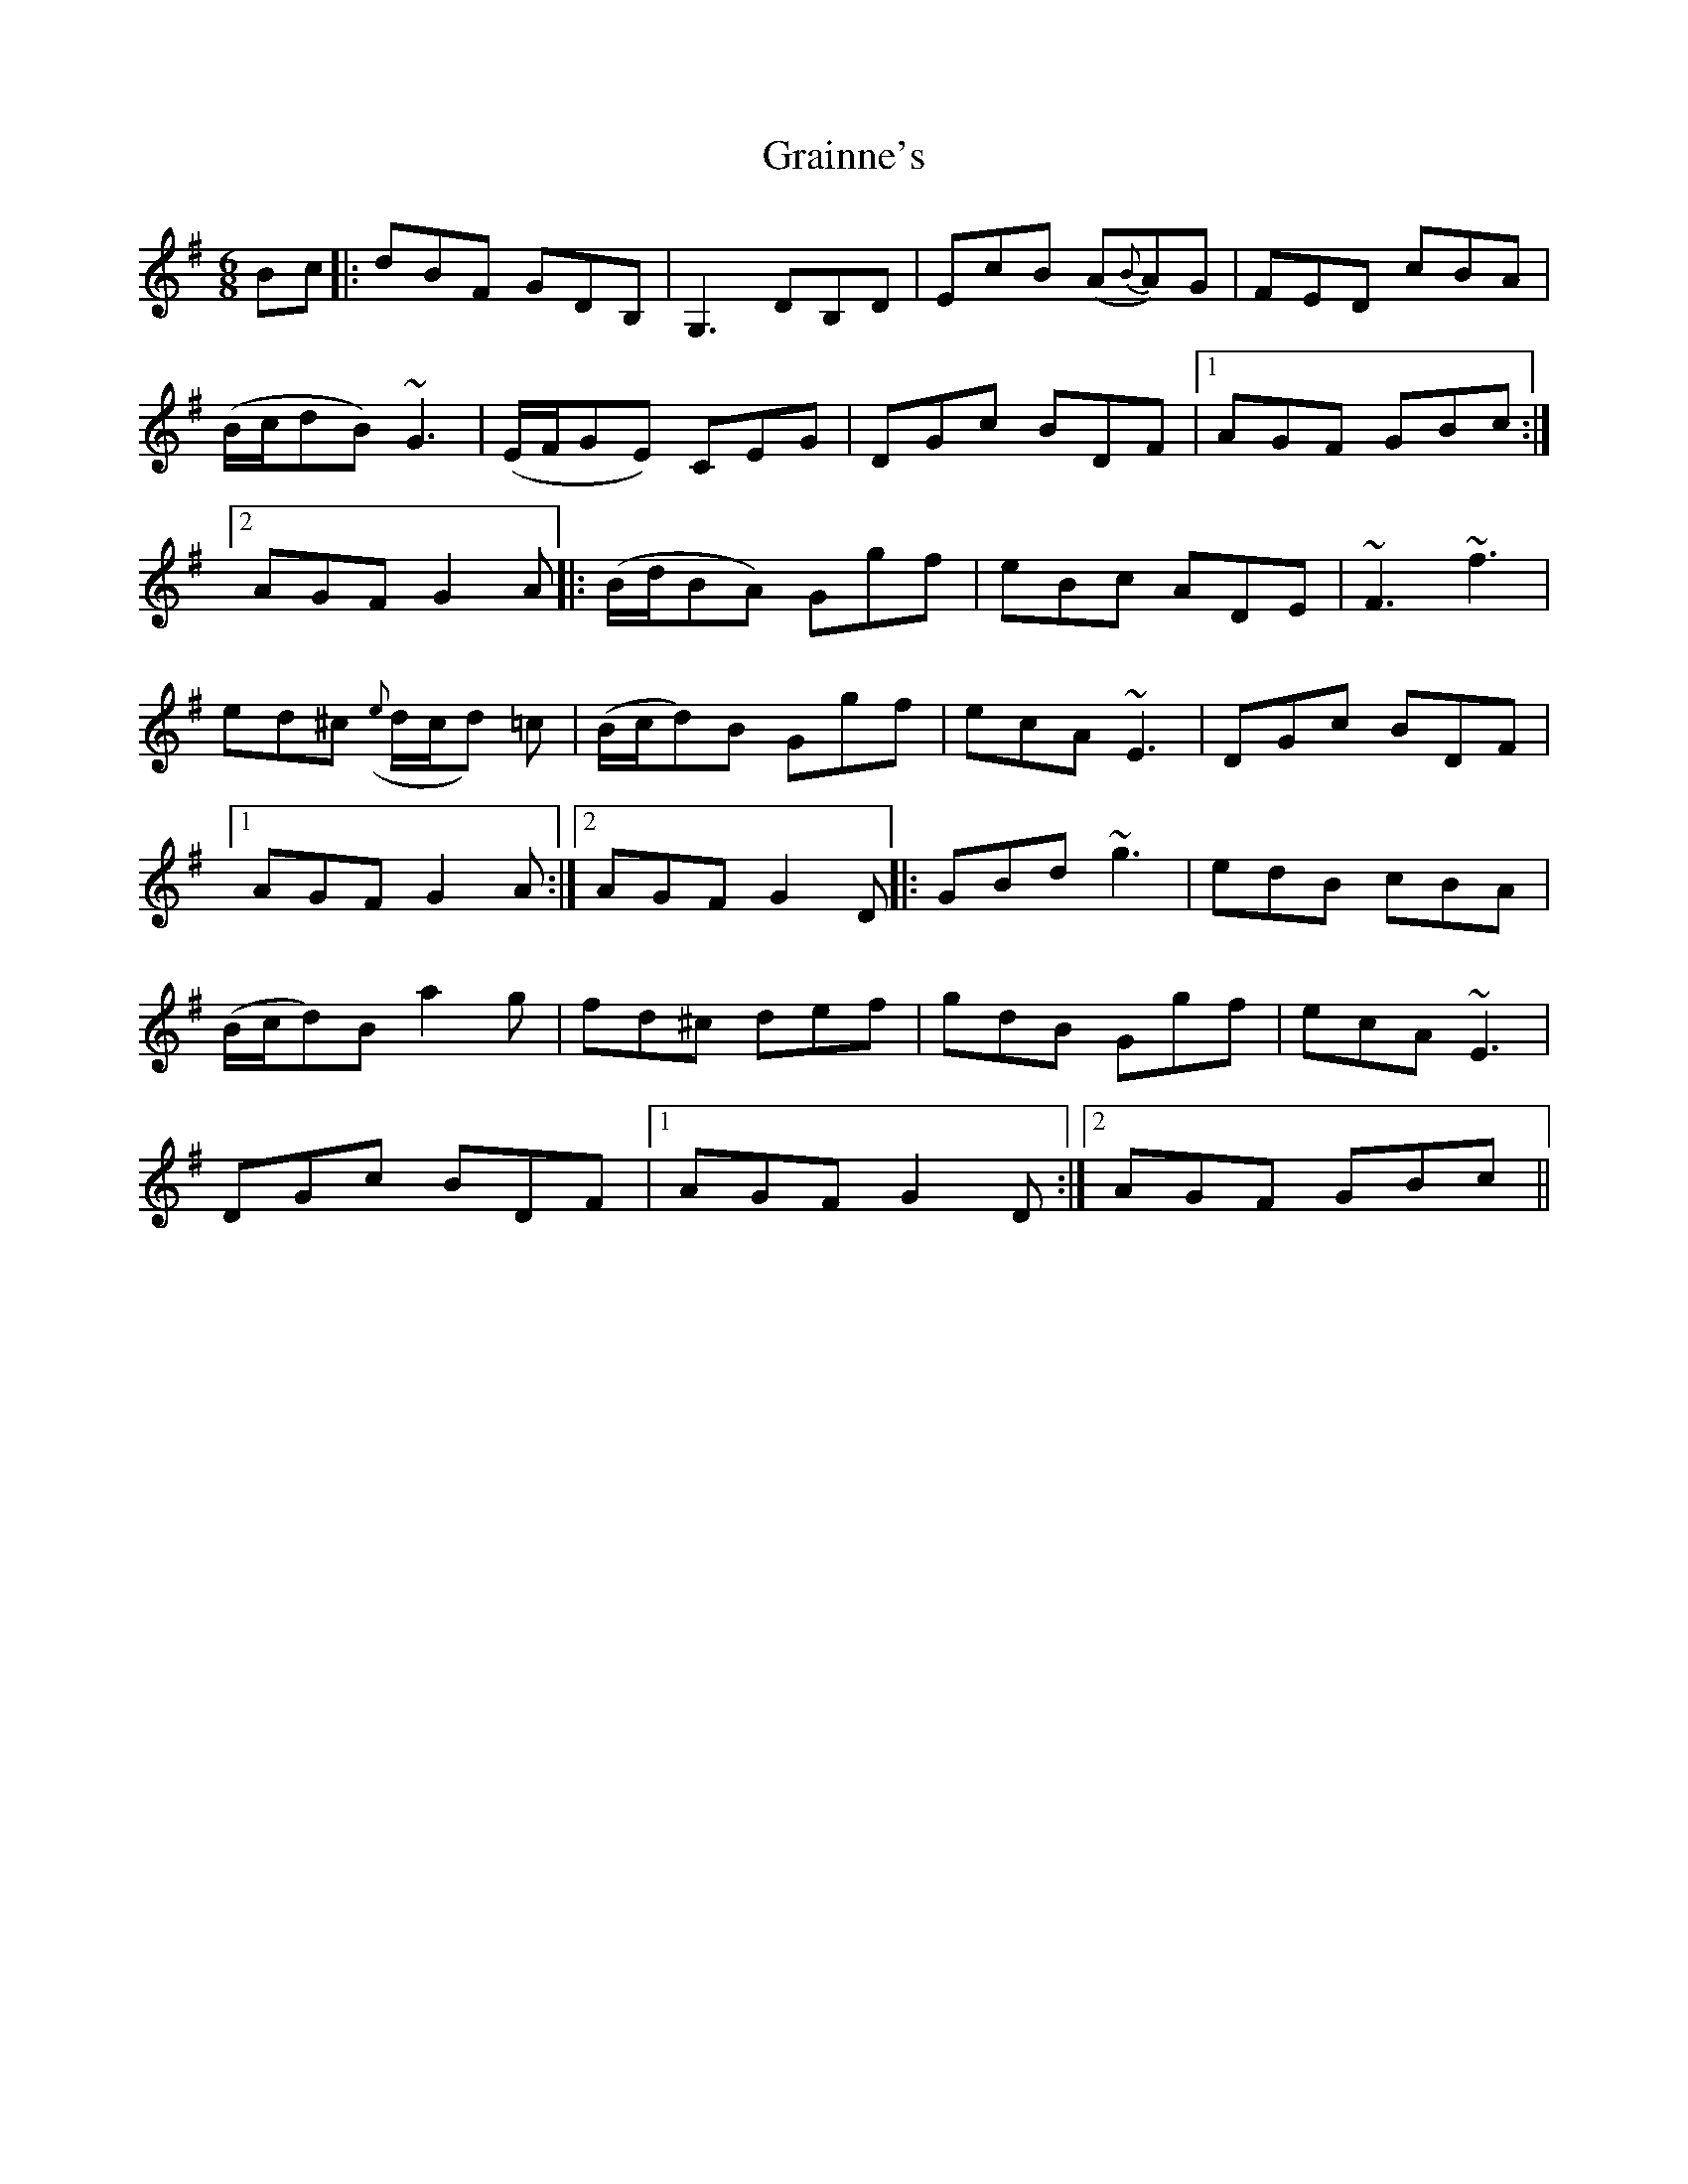 X: 2
T: Grainne's
Z: jaychoons
S: https://thesession.org/tunes/2437#setting15771
R: jig
M: 6/8
L: 1/8
K: Gmaj
Bc|:dBF GDB,|G,3 DB,D|EcB (A{B}A)G|FED cBA|(B/c/dB) ~G3|(E/F/GE) CEG|DGc BDF|1 AGF GBc:|2AGF G2 A||:(B/d/BA) Ggf|eBc ADE|~F3 ~f3|ed^c ({e}d/c/d) =c|(B/c/d)B Ggf|ecA ~E3|DGc BDF|1AGF G2 A:|2 AGF G2 D||:GBd ~g3|edB cBA|(B/c/d)B a2 g|fd^c def|gdB Ggf|ecA ~E3|DGc BDF|1 AGF G2 D:|2 AGF GBc ||
